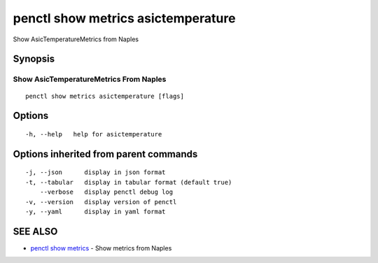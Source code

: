 .. _penctl_show_metrics_asictemperature:

penctl show metrics asictemperature
-----------------------------------

Show AsicTemperatureMetrics from Naples

Synopsis
~~~~~~~~



---------------------------------
 Show AsicTemperatureMetrics From Naples 
---------------------------------


::

  penctl show metrics asictemperature [flags]

Options
~~~~~~~

::

  -h, --help   help for asictemperature

Options inherited from parent commands
~~~~~~~~~~~~~~~~~~~~~~~~~~~~~~~~~~~~~~

::

  -j, --json      display in json format
  -t, --tabular   display in tabular format (default true)
      --verbose   display penctl debug log
  -v, --version   display version of penctl
  -y, --yaml      display in yaml format

SEE ALSO
~~~~~~~~

* `penctl show metrics <penctl_show_metrics.rst>`_ 	 - Show metrics from Naples

